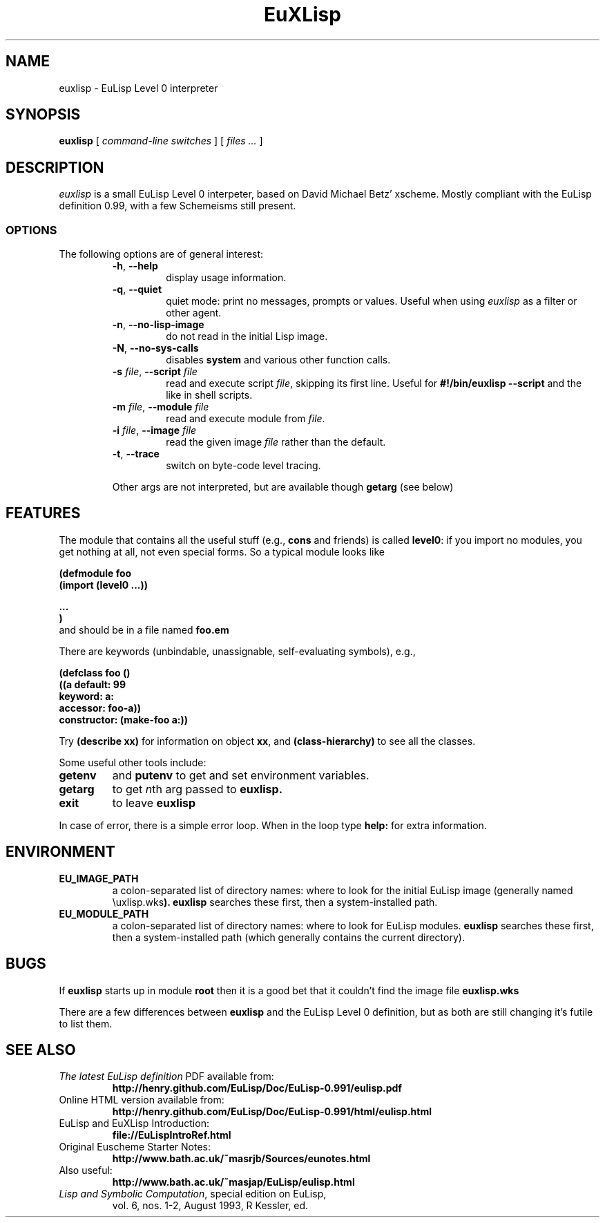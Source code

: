 .TH EuXLisp 1 "13 June 2010"
.SH NAME
euxlisp \- EuLisp Level 0 interpreter
.SH SYNOPSIS
.B euxlisp
[
.I command-line switches
] [
.I files ...\&
]
.SH DESCRIPTION
.I euxlisp
is a small EuLisp Level 0 interpeter, based on David Michael Betz'
xscheme.  Mostly compliant with the EuLisp definition 0.99, with a few
Schemeisms still present.
.SS OPTIONS
The following options are of general interest:
.RS
.TP
.BI \-h "\fR,\fP " \-\-help
display usage information.
.TP
.BI \-q "\fR,\fP " \-\-quiet
quiet mode: print no messages, prompts or values. Useful when using
.I euxlisp
as a filter or other agent.
.TP
.BI \-n "\fR,\fP " \-\-no\-lisp\-image
do not read in the initial Lisp image.
.TP
.BI \-N "\fR,\fP " \-\-no\-sys\-calls
disables \fBsystem\fP and various other function calls.
.TP
.BI \-s " \fIfile\fR,\fP " \--script " \fIfile"
read and execute script \fIfile\fP, skipping its first line.
Useful for
.B #!/bin/euxlisp --script
and the like in shell scripts.
.TP
.BI \-m " \fIfile\fR,\fP " \--module " \fIfile"
read and execute module from \fIfile\fP.
.TP
.BI \-i " \fIfile\fR,\fP " \--image " \fIfile"
read the given image \fIfile\fP rather than the default.
.TP
.BI \-t "\fR,\fP " \-\-trace
switch on byte-code level tracing.
.PP
Other args are not interpreted, but are available though
.B getarg
(see below)

.SH FEATURES
The module that contains all the useful stuff (e.g.,
\fBcons\fP and friends) is called \fBlevel0\fP: if you import no modules,
you get nothing at all, not even special forms. So a typical module looks like
\fB
.nf

(defmodule foo
   (import (level0 ...))

   ...
)
.fi
\fP
and should be in a file named
.B foo.em

There are keywords (unbindable, unassignable, self-evaluating symbols), e.g.,
\fB
.nf

(defclass foo ()
  ((a default: 99
      keyword: a:
      accessor: foo-a))
  constructor: (make-foo a:))
.fi
\fP

Try
.B "(describe xx)"
for information on object
\fBxx\fP,
and
.B "(class-hierarchy)"
to see all the classes.

Some useful other tools include:
.TP
.B getenv
and
.B putenv
to get and set environment variables.
.TP
.B getarg
to get \fIn\fPth arg passed to
.B euxlisp.
.TP
.B exit
to leave
.B euxlisp
.PP
In case of error, there is a simple error loop. When in the loop type
.B help:
for extra information.

.SH ENVIRONMENT
.LP
.TP
.B EU_IMAGE_PATH
a colon-separated list of directory names: where to look for the initial EuLisp
image (generally named
\euxlisp.wks\fP).
.B euxlisp
searches these first, then a system-installed path.
.br
.TP
.B EU_MODULE_PATH
a colon-separated list of directory names: where to look for EuLisp
modules.
.B euxlisp
searches these first, then a system-installed path (which
generally contains the current directory).

.SH BUGS
If
.B euxlisp
starts up in module
.B root
then it is a good bet that it couldn't find the image file
.B euxlisp.wks

There are a few differences between
.B euxlisp
and the EuLisp Level 0 definition,
but as both are still changing it's futile to list them.

.SH SEE ALSO
.TP
\fIThe latest EuLisp definition\fP PDF available from:
.B "http://henry.github.com/EuLisp/Doc/EuLisp-0.991/eulisp.pdf"
.TP
Online HTML version available from:
.B "http://henry.github.com/EuLisp/Doc/EuLisp-0.991/html/eulisp.html"
.TP
EuLisp and EuXLisp Introduction:
.B "file://EuLispIntroRef.html"
.TP
Original Euscheme Starter Notes:
.B "http://www.bath.ac.uk/~masrjb/Sources/eunotes.html"
.TP
Also useful:
.B "http://www.bath.ac.uk/~masjap/EuLisp/eulisp.html"
.TP
\fILisp and Symbolic Computation\fP, special edition on EuLisp,
vol. 6, nos. 1-2, August 1993, R Kessler, ed.
